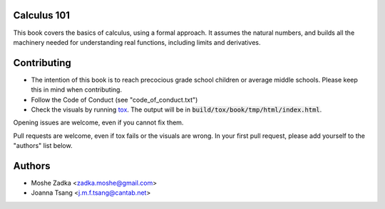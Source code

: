 Calculus 101
============

|docs|

.. |docs| image:: https://readthedocs.org/projects/calculus101/badge/?version=latest
    :alt: Documentation Status
    :scale: 100%
    :target: https://calculus101.readthedocs.org/en/latest/?badge=latest

This book covers the basics of calculus, using a formal approach.
It assumes the natural numbers, and builds all the machinery needed
for understanding real functions, including limits and derivatives.

Contributing
============

* The intention of this book is to reach precocious grade school children
  or average middle schools. Please keep this in mind when contributing.
* Follow the Code of Conduct (see "code_of_conduct.txt")
* Check the visuals by running tox_. The output will be in
  :code:`build/tox/book/tmp/html/index.html`.

.. _tox: https://tox.readthedocs.org/en/latest/

Opening issues are welcome, even if you cannot fix them.

Pull requests are welcome, even if tox fails or the visuals are wrong.
In your first pull request, please add yourself to the "authors" list
below.

Authors
=======

* Moshe Zadka <zadka.moshe@gmail.com>
* Joanna Tsang <j.m.f.tsang@cantab.net>
